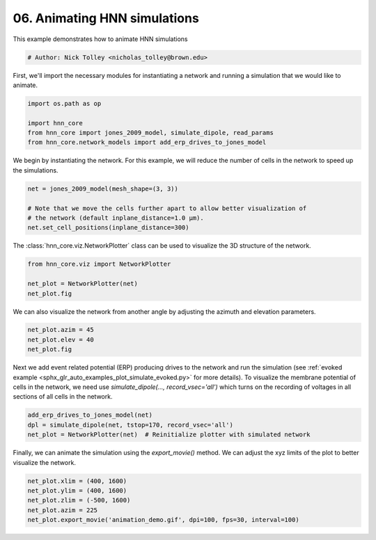 
.. DO NOT EDIT.
.. THIS FILE WAS AUTOMATICALLY GENERATED BY SPHINX-GALLERY.
.. TO MAKE CHANGES, EDIT THE SOURCE PYTHON FILE:
.. "auto_examples/howto/plot_hnn_animation.py"
.. LINE NUMBERS ARE GIVEN BELOW.

.. only:: html

    .. note::
        :class: sphx-glr-download-link-note

        :ref:`Go to the end <sphx_glr_download_auto_examples_howto_plot_hnn_animation.py>`
        to download the full example code. or to run this example in your browser via Binder

.. rst-class:: sphx-glr-example-title

.. _sphx_glr_auto_examples_howto_plot_hnn_animation.py:


================================
06. Animating HNN simulations
================================

This example demonstrates how to animate HNN simulations

.. GENERATED FROM PYTHON SOURCE LINES 8-12

.. code-block:: Python


    # Author: Nick Tolley <nicholas_tolley@brown.edu>









.. GENERATED FROM PYTHON SOURCE LINES 13-15

First, we'll import the necessary modules for instantiating a network and
running a simulation that we would like to animate.

.. GENERATED FROM PYTHON SOURCE LINES 15-21

.. code-block:: Python

    import os.path as op

    import hnn_core
    from hnn_core import jones_2009_model, simulate_dipole, read_params
    from hnn_core.network_models import add_erp_drives_to_jones_model








.. GENERATED FROM PYTHON SOURCE LINES 22-24

We begin by instantiating the network. For this example, we will reduce the
number of cells in the network to speed up the simulations.

.. GENERATED FROM PYTHON SOURCE LINES 24-30

.. code-block:: Python

    net = jones_2009_model(mesh_shape=(3, 3))

    # Note that we move the cells further apart to allow better visualization of
    # the network (default inplane_distance=1.0 µm).
    net.set_cell_positions(inplane_distance=300)








.. GENERATED FROM PYTHON SOURCE LINES 31-33

The :class:`hnn_core.viz.NetworkPlotter` class can be used to visualize
the 3D structure of the network.

.. GENERATED FROM PYTHON SOURCE LINES 33-38

.. code-block:: Python

    from hnn_core.viz import NetworkPlotter

    net_plot = NetworkPlotter(net)
    net_plot.fig




.. image-sg:: /auto_examples/howto/images/sphx_glr_plot_hnn_animation_001.png
   :alt: plot hnn animation
   :srcset: /auto_examples/howto/images/sphx_glr_plot_hnn_animation_001.png
   :class: sphx-glr-single-img


.. rst-class:: sphx-glr-script-out

 .. code-block:: none


    <Figure size 640x480 with 2 Axes>



.. GENERATED FROM PYTHON SOURCE LINES 39-41

We can also visualize the network from another angle by adjusting the
azimuth and elevation parameters.

.. GENERATED FROM PYTHON SOURCE LINES 41-45

.. code-block:: Python

    net_plot.azim = 45
    net_plot.elev = 40
    net_plot.fig





.. rst-class:: sphx-glr-script-out

 .. code-block:: none


    <Figure size 640x480 with 2 Axes>



.. GENERATED FROM PYTHON SOURCE LINES 46-53

Next we add event related potential (ERP) producing drives to the network
and run the simulation (see
:ref:`evoked example <sphx_glr_auto_examples_plot_simulate_evoked.py>`
for more details).
To visualize the membrane potential of cells in the
network, we need use `simulate_dipole(..., record_vsec='all')` which turns
on the recording of voltages in all sections of all cells in the network.

.. GENERATED FROM PYTHON SOURCE LINES 53-57

.. code-block:: Python

    add_erp_drives_to_jones_model(net)
    dpl = simulate_dipole(net, tstop=170, record_vsec='all')
    net_plot = NetworkPlotter(net)  # Reinitialize plotter with simulated network




.. image-sg:: /auto_examples/howto/images/sphx_glr_plot_hnn_animation_002.png
   :alt: plot hnn animation
   :srcset: /auto_examples/howto/images/sphx_glr_plot_hnn_animation_002.png
   :class: sphx-glr-single-img


.. rst-class:: sphx-glr-script-out

 .. code-block:: none

    Joblib will run 1 trial(s) in parallel by distributing trials over 1 jobs.
    Building the NEURON model
    [Done]
    Trial 1: 0.03 ms...
    Trial 1: 10.0 ms...
    Trial 1: 20.0 ms...
    Trial 1: 30.0 ms...
    Trial 1: 40.0 ms...
    Trial 1: 50.0 ms...
    Trial 1: 60.0 ms...
    Trial 1: 70.0 ms...
    Trial 1: 80.0 ms...
    Trial 1: 90.0 ms...
    Trial 1: 100.0 ms...
    Trial 1: 110.0 ms...
    Trial 1: 120.0 ms...
    Trial 1: 130.0 ms...
    Trial 1: 140.0 ms...
    Trial 1: 150.0 ms...
    Trial 1: 160.0 ms...




.. GENERATED FROM PYTHON SOURCE LINES 58-60

Finally, we can animate the simulation using the `export_movie()` method. We
can adjust the xyz limits of the plot to better visualize the network.

.. GENERATED FROM PYTHON SOURCE LINES 60-65

.. code-block:: Python

    net_plot.xlim = (400, 1600)
    net_plot.ylim = (400, 1600)
    net_plot.zlim = (-500, 1600)
    net_plot.azim = 225
    net_plot.export_movie('animation_demo.gif', dpi=100, fps=30, interval=100)




.. rst-class:: sphx-glr-script-out

 .. code-block:: none


    <matplotlib.animation.FuncAnimation object at 0x769e7a0d76e0>




.. rst-class:: sphx-glr-timing

   **Total running time of the script:** (5 minutes 5.698 seconds)


.. _sphx_glr_download_auto_examples_howto_plot_hnn_animation.py:

.. only:: html

  .. container:: sphx-glr-footer sphx-glr-footer-example

    .. container:: binder-badge

      .. image:: images/binder_badge_logo.svg
        :target: https://mybinder.org/v2/gh/jonescompneurolab/hnn-core/gh-pages?filepath=v0.4/notebooks/auto_examples/howto/plot_hnn_animation.ipynb
        :alt: Launch binder
        :width: 150 px

    .. container:: sphx-glr-download sphx-glr-download-jupyter

      :download:`Download Jupyter notebook: plot_hnn_animation.ipynb <plot_hnn_animation.ipynb>`

    .. container:: sphx-glr-download sphx-glr-download-python

      :download:`Download Python source code: plot_hnn_animation.py <plot_hnn_animation.py>`

    .. container:: sphx-glr-download sphx-glr-download-zip

      :download:`Download zipped: plot_hnn_animation.zip <plot_hnn_animation.zip>`


.. only:: html

 .. rst-class:: sphx-glr-signature

    `Gallery generated by Sphinx-Gallery <https://sphinx-gallery.github.io>`_
